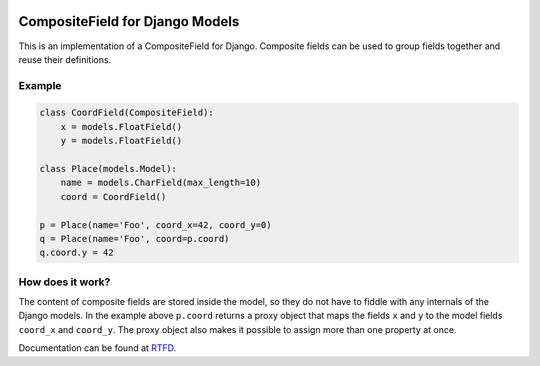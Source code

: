 |Build Status| |PyPI Version| |PyPI License| |Python Versions| |Django Versions| |Read the Docs|

CompositeField for Django Models
================================

This is an implementation of a CompositeField for Django. Composite fields
can be used to group fields together and reuse their definitions.

Example
-------

.. code-block:: python

    class CoordField(CompositeField):
        x = models.FloatField()
        y = models.FloatField()

    class Place(models.Model):
        name = models.CharField(max_length=10)
        coord = CoordField()

    p = Place(name='Foo', coord_x=42, coord_y=0)
    q = Place(name='Foo', coord=p.coord)
    q.coord.y = 42


How does it work?
-----------------

The content of composite fields are stored inside the model, so they do
not have to fiddle with any internals of the Django models. In the example
above ``p.coord`` returns a proxy object that maps the fields ``x`` and ``y``
to the model fields ``coord_x`` and ``coord_y``. The proxy object also
makes it possible to assign more than one property at once.

Documentation can be found at `RTFD <http://django-composite-field.readthedocs.io/>`_.

.. |Build Status| image:: http://img.shields.io/bitbucket/pipelines/bikeshedder/django-composite-field.svg
   :target: https://bitbucket.org/bikeshedder/django-composite-field/addon/pipelines/home
.. |PyPI Version| image:: https://img.shields.io/pypi/v/django-composite-field.svg
   :target: https://pypi.python.org/pypi/django-composite-field/
.. |PyPI License| image:: https://img.shields.io/pypi/l/django-composite-field.svg
   :target: https://pypi.python.org/pypi/django-composite-field/
.. |Python Versions| image:: https://img.shields.io/pypi/pyversions/django-composite-field.svg
   :target: https://pypi.python.org/pypi/django-composite-field/
.. |Django Versions| image:: https://img.shields.io/pypi/djversions/django-composite-field.svg
   :target: https://pypi.org/project/django-composite-field/
.. |Read the Docs| image:: https://img.shields.io/readthedocs/django-composite-field.svg
   :target: http://django-composite-field.readthedocs.io/

